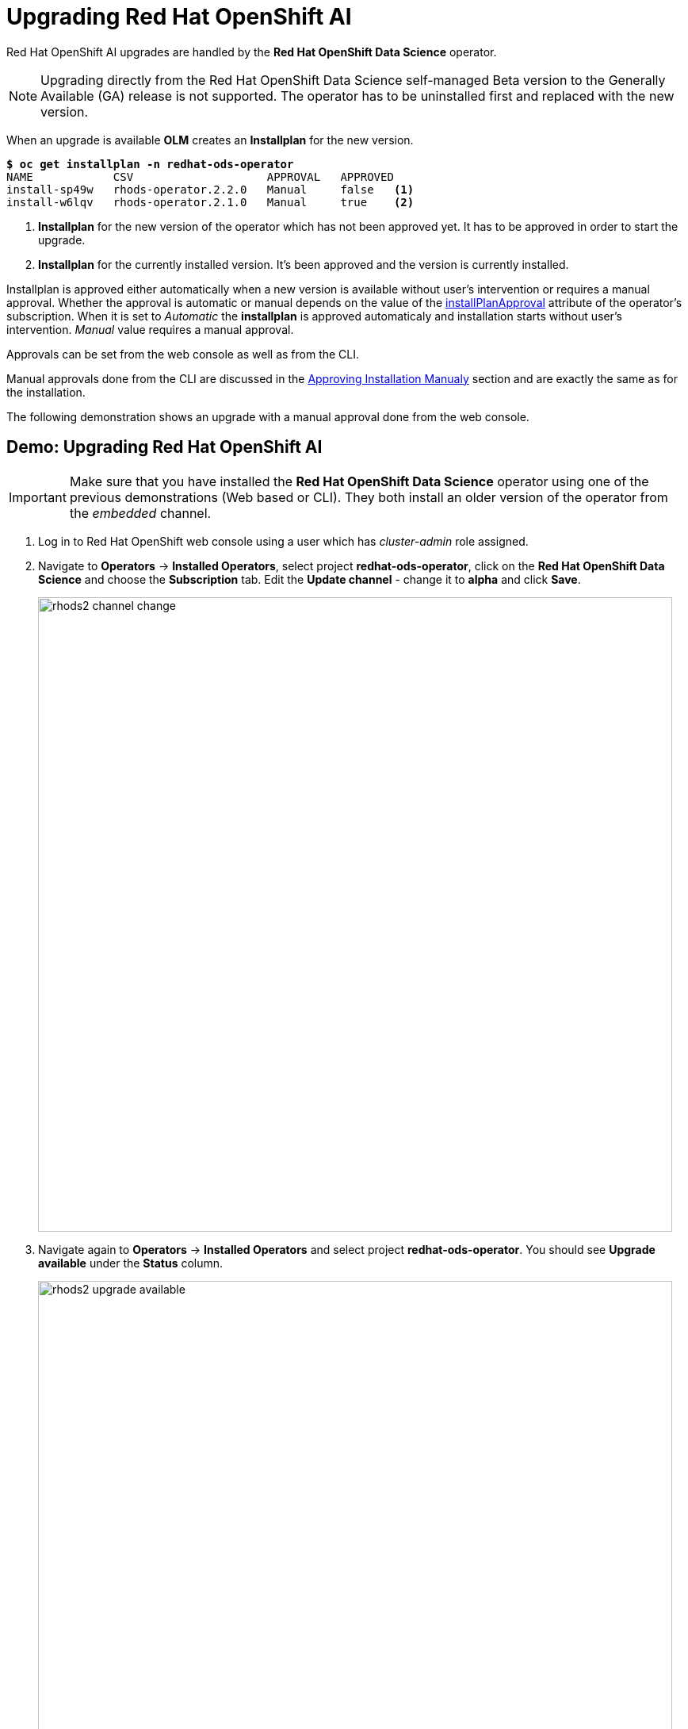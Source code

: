 = Upgrading Red{nbsp}Hat OpenShift AI

Red Hat OpenShift AI upgrades are handled by the *Red{nbsp}Hat OpenShift Data Science* operator.

[NOTE]
Upgrading directly from the Red Hat OpenShift Data Science self-managed Beta version to the Generally Available (GA) release is not supported. The operator has to be uninstalled first and replaced with the new version.

When an upgrade is available *OLM* creates an *Installplan* for the new version.

[subs=+quotes]
----
*$ oc get installplan -n redhat-ods-operator*
NAME            CSV                    APPROVAL   APPROVED
install-sp49w   rhods-operator.2.2.0   Manual     false   <1>
install-w6lqv   rhods-operator.2.1.0   Manual     true    <2>
----
<1> *Installplan* for the new version of the operator which has not been approved yet. It has to be approved in order to start the upgrade.
<2> *Installplan* for the currently installed version. It's been approved and the version is currently installed.


Installplan is approved either automatically when a new version is available without user's intervention or requires a manual approval. Whether the approval is automatic or manual depends on the value of the xref:rhods-install-cli.adoc#subscription[installPlanApproval] attribute of the operator's subscription. When it is set to _Automatic_ the *installplan* is approved automaticaly and installation starts without user's intervention. _Manual_ value requires a manual approval.

Approvals can be set from the web console as well as from the CLI.

Manual approvals done from the CLI are discussed in the xref:rhods-install-cli.adoc#manual_approval[Approving Installation Manualy] section and are exactly the same as for the installation.

The following demonstration shows an upgrade with a manual approval done from the web console. 

== Demo: Upgrading Red{nbsp}Hat OpenShift AI

[IMPORTANT]
Make sure that you have installed the *Red{nbsp}Hat OpenShift Data Science* operator using one of the previous demonstrations (Web based or CLI). They both install an older version of the operator from the _embedded_ channel.

. Log in to Red{nbsp}Hat OpenShift web console using a user which has _cluster-admin_ role assigned.

. Navigate to *Operators* -> *Installed Operators*, select project *redhat-ods-operator*, click on the *Red{nbsp}Hat OpenShift Data Science* and choose the *Subscription* tab.
Edit the *Update channel* - change it to *alpha* and click *Save*.
+
image::rhods2-channel-change.png[width=800]

. Navigate again to *Operators* -> *Installed Operators* and select project *redhat-ods-operator*. You should see *Upgrade available* under the *Status* column.
+
image::rhods2-upgrade-available.png[width=800]

. Click on the *Upgrade available* status link to open operator's *Install plan*
+
image::rhods2-upgrade-install-plan.png[width=800] 

. Click on the *Preview InstallPlan* button to review changes to be made by the upgrade.
+
image::rhods2-upgrade-preview.png[width=800]

. Click on the *Approve* button to approve and start the upgrade and navigate to *Operators* -> *Installed Operators* to view the upgrade status.
+
image::rhods2-upgrade-status.png[width=800]

. Wait until the *Status* changes to *Succeeded*
+
image::rhods2-upgrade-succeeded.png[width=800]

== Backup considerations
Permanent storage for *Jupyter notebooks* is done using OpenShift *Persistent Volume Claims (PVC)* attached to the *Jupyter notebook* pod. The operator does not manage PVCs hence there is no need to take a backup as long as the OpenShift *Namespace* where the *Jupyter notebook* pod is running is not deleted. Even in an event of accidental operator uninstallation all PVCs in namespaces created by either the operator or an OpenShift AI user remain untouched.


